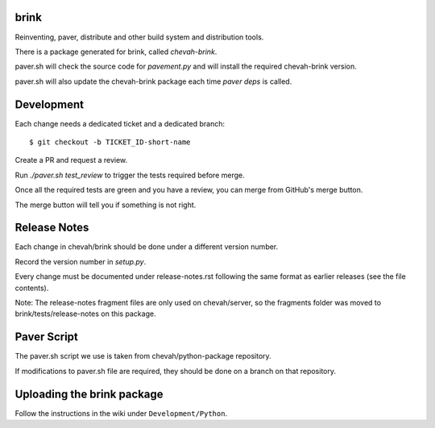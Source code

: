 brink
=====

Reinventing, paver, distribute and other build system and distribution tools.

There is a package generated for brink, called `chevah-brink`.

paver.sh will check the source code for `pavement.py` and will install the
required chevah-brink version.

paver.sh will also update the chevah-brink package each time `paver deps` is
called.


Development
===========

Each change needs a dedicated ticket and a dedicated branch::

    $ git checkout -b TICKET_ID-short-name

Create a PR and request a review.

Run `./paver.sh test_review` to trigger the tests required before merge.

Once all the required tests are green and you have a review,
you can merge from GitHub's merge button.

The merge button will tell you if something is not right.


Release Notes
=============

Each change in chevah/brink should be done under a different version number.

Record the version number in `setup.py`.

Every change must be documented under release-notes.rst following the same
format as earlier releases (see the file contents).

Note: The release-notes fragment files are only used on chevah/server, so the
fragments folder was moved to brink/tests/release-notes on this package.


Paver Script
============

The paver.sh script we use is taken from chevah/python-package repository.

If modifications to paver.sh file are required, they should be done on a
branch on that repository.


Uploading the brink package
===========================

Follow the instructions in the wiki under ``Development/Python``.
